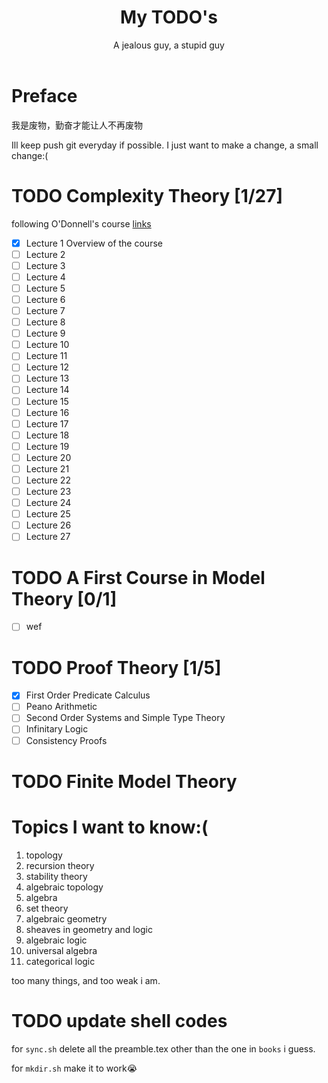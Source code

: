 #+TITLE: My TODO's
#+AUTHOR: A jealous guy, a stupid guy

* Preface
  我是废物，勤奋才能让人不再废物

  Ill keep push git everyday if possible. I just want to make a change, a small change:(
* TODO Complexity Theory [1/27]
  following O'Donnell's course [[http://www.cs.cmu.edu/~odonnell/complexity17/][links]]
  - [X] Lecture 1 Overview of the course
  - [ ] Lecture 2
  - [ ] Lecture 3
  - [ ] Lecture 4    
  - [ ] Lecture 5
  - [ ] Lecture 6
  - [ ] Lecture 7
  - [ ] Lecture 8
  - [ ] Lecture 9
  - [ ] Lecture 10
  - [ ] Lecture 11
  - [ ] Lecture 12
  - [ ] Lecture 13
  - [ ] Lecture 14
  - [ ] Lecture 15
  - [ ] Lecture 16
  - [ ] Lecture 17
  - [ ] Lecture 18
  - [ ] Lecture 19
  - [ ] Lecture 20
  - [ ] Lecture 21
  - [ ] Lecture 22
  - [ ] Lecture 23
  - [ ] Lecture 24
  - [ ] Lecture 25
  - [ ] Lecture 26
  - [ ] Lecture 27


* TODO A First Course in Model Theory [0/1]
  - [ ] wef

* TODO Proof Theory [1/5]
  - [X] First Order Predicate Calculus
  - [ ] Peano Arithmetic
  - [ ] Second Order Systems and Simple Type Theory
  - [ ] Infinitary Logic
  - [ ] Consistency Proofs
* TODO Finite Model Theory
* Topics I want to know:(
  1. topology
  2. recursion theory
  3. stability theory
  4. algebraic topology
  5. algebra
  6. set theory
  7. algebraic geometry
  8. sheaves in geometry and logic
  9. algebraic logic
  10. universal algebra
  11. categorical logic


  too many things, and too weak i am.
* TODO update shell codes
  for =sync.sh=
  delete all the preamble.tex other than the one in =books= i guess.

  for =mkdir.sh=
  make it to work😭
